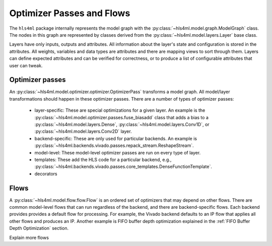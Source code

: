 ==========================
Optimizer Passes and Flows
==========================

The ``hls4ml`` package internally represents the model graph with the :py:class:`~hls4ml.model.graph.ModelGraph` class.
The nodes in this graph are represented by classes derived from the :py:class:`~hls4ml.model.layers.Layer` base class.

Layers have only inputs, outputs and attributes.
All information about the layer's state and configuration is stored in the attributes.
All weights, variables and data types are attributes and there are mapping views to sort through them.
Layers can define expected attributes and can be verified for correctness, or to produce a list of configurable attributes that user can tweak.

Optimizer passes
----------------

An :py:class:`~hls4ml.model.optimizer.optimizer.OptimizerPass` transforms a model graph.
All model/layer transformations should happen in these optimizer passes.
There are a number of types of optimizer passes:

 * layer-specific: These are special optimizations for a given layer. 
   An example is the :py:class:`~hls4ml.model.optimizer.passes.fuse_biasadd` class that adds a bias to a :py:class:`~hls4ml.model.layers.Dense`, :py:class:`~hls4ml.model.layers.Conv1D`, or :py:class:`~hls4ml.model.layers.Conv2D` layer.
 * backend-specific: These are only used for particular backends. An example is :py:class:`~hls4ml.backends.vivado.passes.repack_stream.ReshapeStream`.
 * model-level: These model-level optimizer passes are run on every type of layer.
 * templates: These add the HLS code for a particular backend, e.g., :py:class:`~hls4ml.backends.vivado.passes.core_templates.DenseFunctionTemplate`.
 * decorators

Flows
-----
A :py:class:`~hls4ml.model.flow.flow.Flow` is an ordered set of optimizers that may depend on other flows.
There are common model-level flows that can run regardless of the backend, and there are backend-specific flows.
Each backend provides provides a default flow for processing.
For example, the Vivado backend defaults to an IP flow that applies all other flows and produces an IP.
Another example is FIFO buffer depth optimization explained in the :ref:`FIFO Buffer Depth Optimization` section.

Explain more flows

